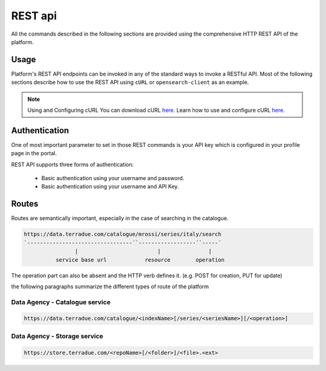 REST api
^^^^^^^^

All the commands described in the following sections are provided using the comprehensive HTTP REST API of the platform.

Usage
"""""

Platform's REST API endpoints can be invoked in any of the standard ways to invoke a RESTful API. Most of the following sections describe how to use the REST API using ``cURL`` or ``opensearch-client`` as an example.

.. note:: Using and Configuring cURL
  You can download cURL `here <http://curl.haxx.se/download.html>`_. Learn how to use and configure cURL `here <http://curl.haxx.se/docs/manpage.html>`_.


Authentication
""""""""""""""

One of most important parameter to set in those REST commands is your API key which is configured in your profile page in the portal.

REST API supports three forms of authentication:

 - Basic authentication using your username and password.
 - Basic authentication using your username and API Key.


Routes
""""""

Routes are semantically important, especially in the case of searching in the catalogue.

.. code-block:: console

    https://data.terradue.com/catalogue/mrossi/series/italy/search
    `---------------------------------´`------------------´`-----´
                    |                         |               |
              service base url            resource        operation


The operation part can also be absent and the HTTP verb defines it. (e.g. POST for creation, PUT for update)

the following paragraphs summarize the different types of route of the platform

Data Agency - Catalogue service
'''''''''''''''''''''''''''''''

.. code-block:: console

    https://data.terradue.com/catalogue/<indexName>[/series/<seriesName>][/<operation>]


Data Agency - Storage service
'''''''''''''''''''''''''''''

.. code-block:: console

    https://store.terradue.com/<repoName>[/<folder>]/<file>.<ext>

    



